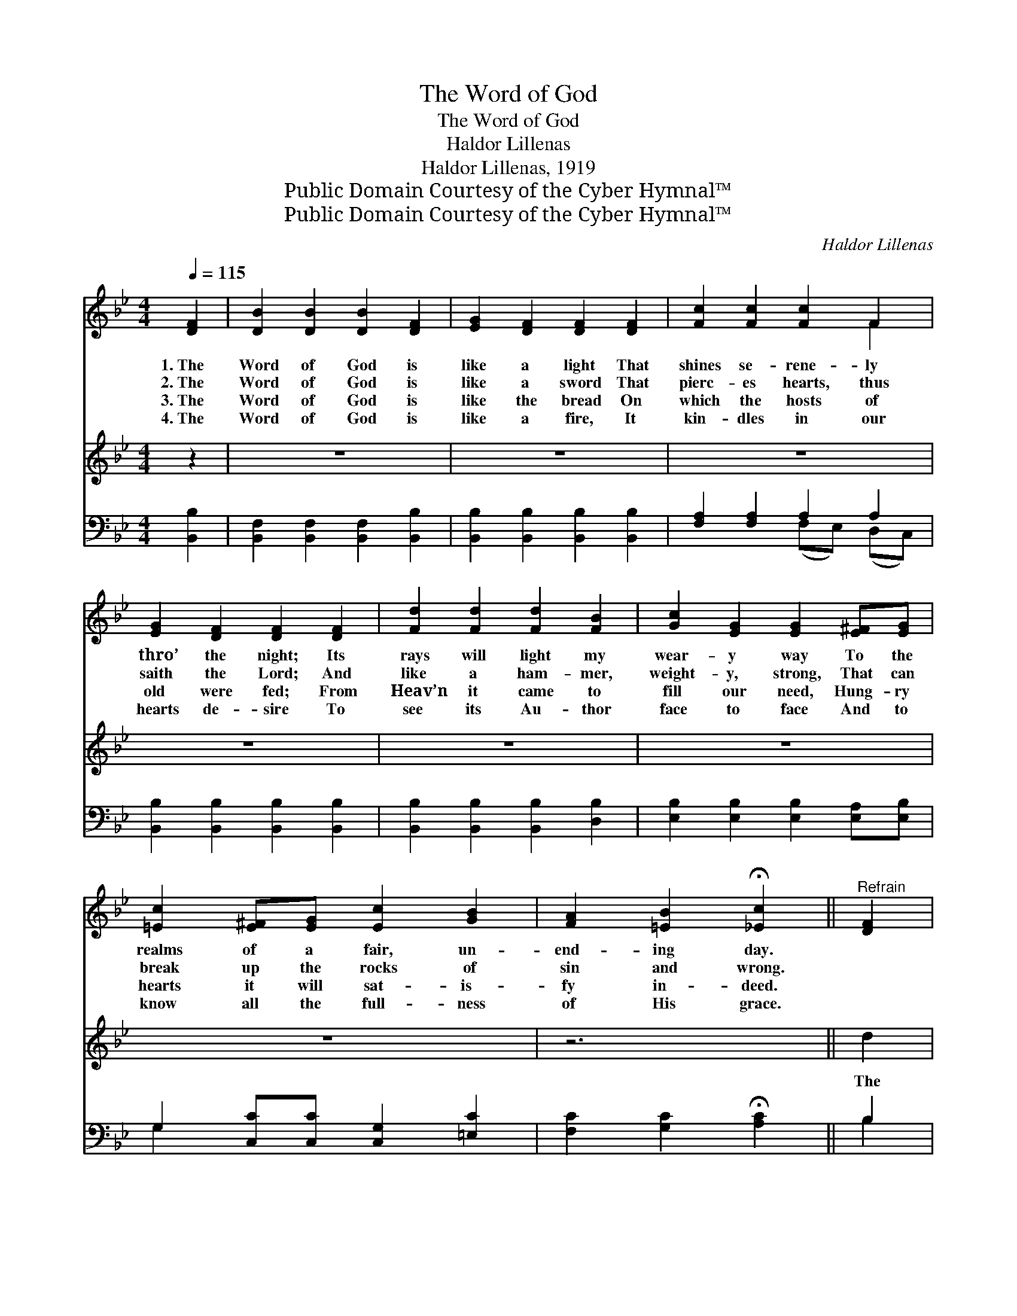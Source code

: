 X:1
T:The Word of God
T:The Word of God
T:Haldor Lillenas
T:Haldor Lillenas, 1919
T:Public Domain Courtesy of the Cyber Hymnal™
T:Public Domain Courtesy of the Cyber Hymnal™
C:Haldor Lillenas
Z:Public Domain
Z:Courtesy of the Cyber Hymnal™
%%score ( 1 2 ) 3 ( 4 5 )
L:1/8
Q:1/4=115
M:4/4
K:Bb
V:1 treble 
V:2 treble 
V:3 treble 
V:4 bass 
V:5 bass 
V:1
 [DF]2 | [DB]2 [DB]2 [DB]2 [DF]2 | [EG]2 [DF]2 [DF]2 [DF]2 | [Fc]2 [Fc]2 [Fc]2 F2 | %4
w: 1.~The|Word of God is|like a light That|shines se- rene- ly|
w: 2.~The|Word of God is|like a sword That|pierc- es hearts, thus|
w: 3.~The|Word of God is|like the bread On|which the hosts of|
w: 4.~The|Word of God is|like a fire, It|kin- dles in our|
 [EG]2 [DF]2 [DF]2 [DF]2 | [Fd]2 [Fd]2 [Fd]2 [FB]2 | [Gc]2 [EG]2 [EG]2 [E^F][EG] | %7
w: thro’ the night; Its|rays will light my|wear- y way To the|
w: saith the Lord; And|like a ham- mer,|weight- y, strong, That can|
w: old were fed; From|Heav’n it came to|fill our need, Hung- ry|
w: hearts de- sire To|see its Au- thor|face to face And to|
 [=Ec]2 [E^F][EG] [Ec]2 [GB]2 | [FA]2 [=EB]2 !fermata![_Ec]2 ||"^Refrain" [DF]2 | %10
w: realms of a fair, un-|end- ing day.||
w: break up the rocks of|sin and wrong.||
w: hearts it will sat- is-|fy in- deed.||
w: know all the full- ness|of His grace.||
 [DF]2 [DB]2 [DA]2 [DG]2 | [DF]2 [B,D]2 [DF]2 [DF]2 | [DF]2 [DB]2 [DA]2 [DG]2 | %13
w: |||
w: |||
w: |||
w: |||
 [EA]2 [CE]2 [CE]2 ([A,C][B,D]) | [CE]2 [DF]2 [EG]2 [EA]2 | [Ec]2 [EB]2 [EA]2 [EG]2 | %16
w: |||
w: |||
w: |||
w: |||
 [DF]2 [DG]2 [DF]2 [DG]2 | [EF]2 [EG]2 !fermata![EF]2 [EF]2 | [DF]2 [DB]2 [DA]2 [DG]2 | %19
w: |||
w: |||
w: |||
w: |||
 [DF]2 [B,D]2 [DF]2 D2 | D2 D2 [C=E]2 [C^F]2 | [B,A]2 [B,G]2 [DG]2 [EG]2 | %22
w: |||
w: |||
w: |||
w: |||
 [^CB]2 [CB]2 [CA]2 [CG]2 | [DF]2 [DB]2 !fermata![Fd]2 [Ff][Ge] | [Fd]2 [FB]2 [Fd]2 [FB][FB] | %25
w: |||
w: |||
w: |||
w: |||
 !fermata![Ac]2 !fermata![Af]2 !fermata![FB]2 x5 |] %26
w: |
w: |
w: |
w: |
V:2
 x2 | x8 | x8 | x6 F2 | x8 | x8 | x8 | x8 | x6 || x2 | x8 | x8 | x8 | x8 | x8 | x8 | x8 | x8 | x8 | %19
 x6 D2 | D2 D2 x4 | x8 | x8 | x8 | x8 | x11 |] %26
V:3
 z2 | z8 | z8 | z8 | z8 | z8 | z8 | z8 | z6 || d2 |"^Soprano or Tenor Obligato" d2 d2 d2 d2 | %11
w: |||||||||The|Word of God is|
 (dc) (Bc) d2 d2 | d2 d2 d2 d2 | (ed) (cd) e2 e2 | e2 e2 e2 e2 | e2 e2 e2 e2 | %16
w: strong * and * sure, For-|ev- er- more it|shall * en- * dure, When|o- ceans cease to|kiss the shore, When|
 d2 d2 d2 d2"^riten." | (cB) (AG) !fermata!F2 F2 | d2 d2 d2 d2 | (dc) (Bc) d2 d2 | d2 c2 B2 A2 | %21
w: suns shall set to|rise * no * more; ’Mid|crash of worlds it|shall * re- * main Un-|shak- en midst the|
 G2 d2 d2 e2 | ^c2 c2 c2 c2 | d2 d2 !fermata!f2 dc | B2 d2 f2 dd | %25
w: star- ry rain, Up-|on its firm foun-|da- tion strong, I will|plant my feet thro’ the|
 !fermata!e2 !fermata!e2 !fermata!d2 x5 |] %26
w: ag- es long.|
V:4
 [B,,B,]2 | [B,,F,]2 [B,,F,]2 [B,,F,]2 [B,,B,]2 | [B,,B,]2 [B,,B,]2 [B,,B,]2 [B,,B,]2 | %3
 [F,A,]2 [F,A,]2 A,2 A,2 | [B,,B,]2 [B,,B,]2 [B,,B,]2 [B,,B,]2 | %5
 [B,,B,]2 [B,,B,]2 [B,,B,]2 [D,B,]2 | [E,B,]2 [E,B,]2 [E,B,]2 [E,A,][E,B,] | %7
 G,2 [C,C][C,C] [C,G,]2 [=E,C]2 | [F,C]2 [G,C]2 !fermata![A,C]2 || B,2 | %10
 [B,,B,]2 [B,,F,]2 [B,,F,]2 [B,,B,]2 | [B,,B,]2 [B,,F,]2 [B,,B,]2 [B,,B,]2 | %12
 [B,,B,]2 [B,,F,]2 [B,,B,]2 [B,,B,]2 | [F,C]2 [F,A,]2 [F,A,]2 F,2 | F,2 F,2 F,2 F,2 | %15
 [F,A,]2 F,2 [F,,F,]2 F,2 | [B,,B,]2 [B,,B,]2 [=B,,^G,]2 [B,,G,]2 | %17
 [C,A,]2 [C,A,]2 !fermata!A,2 A,2 | [B,,B,]2 [B,,F,]2 [B,,B,]2 [B,,B,]2 | %19
 [B,,B,]2 [B,,F,]2 [B,,B,]2 [B,,F,]2 | [D,^F,]2 [D,F,]2 [D,G,]2 [D,A,]2 | %21
 [G,,G,]2 [G,,G,]2 [G,B,]2 [E,B,]2 | [=E,G,]2 [E,G,]2 [E,A,]2 [E,B,]2 | %23
 [F,B,]2 [F,B,]2 !fermata![F,B,]2 [D,B,][E,B,] | [F,B,]2 [F,D]2 [F,B,]2 [F,D][F,D] | %25
 !fermata![F,F]2 !fermata![F,,F,E]2 !fermata![B,,D]7 |] %26
V:5
 x2 | x8 | x8 | x4 (F,E,) (D,C,) | x8 | x8 | x8 | G,2 x6 | x6 || B,2 | x8 | x8 | x8 | x6 F,2 | %14
 F,2 F,2 F,2 F,2 | x2 F,2 F,2 x2 | x8 | x4 (F,E,) (D,C,) | x8 | x8 | x8 | x8 | x8 | x8 | x8 | %25
 x11 |] %26

